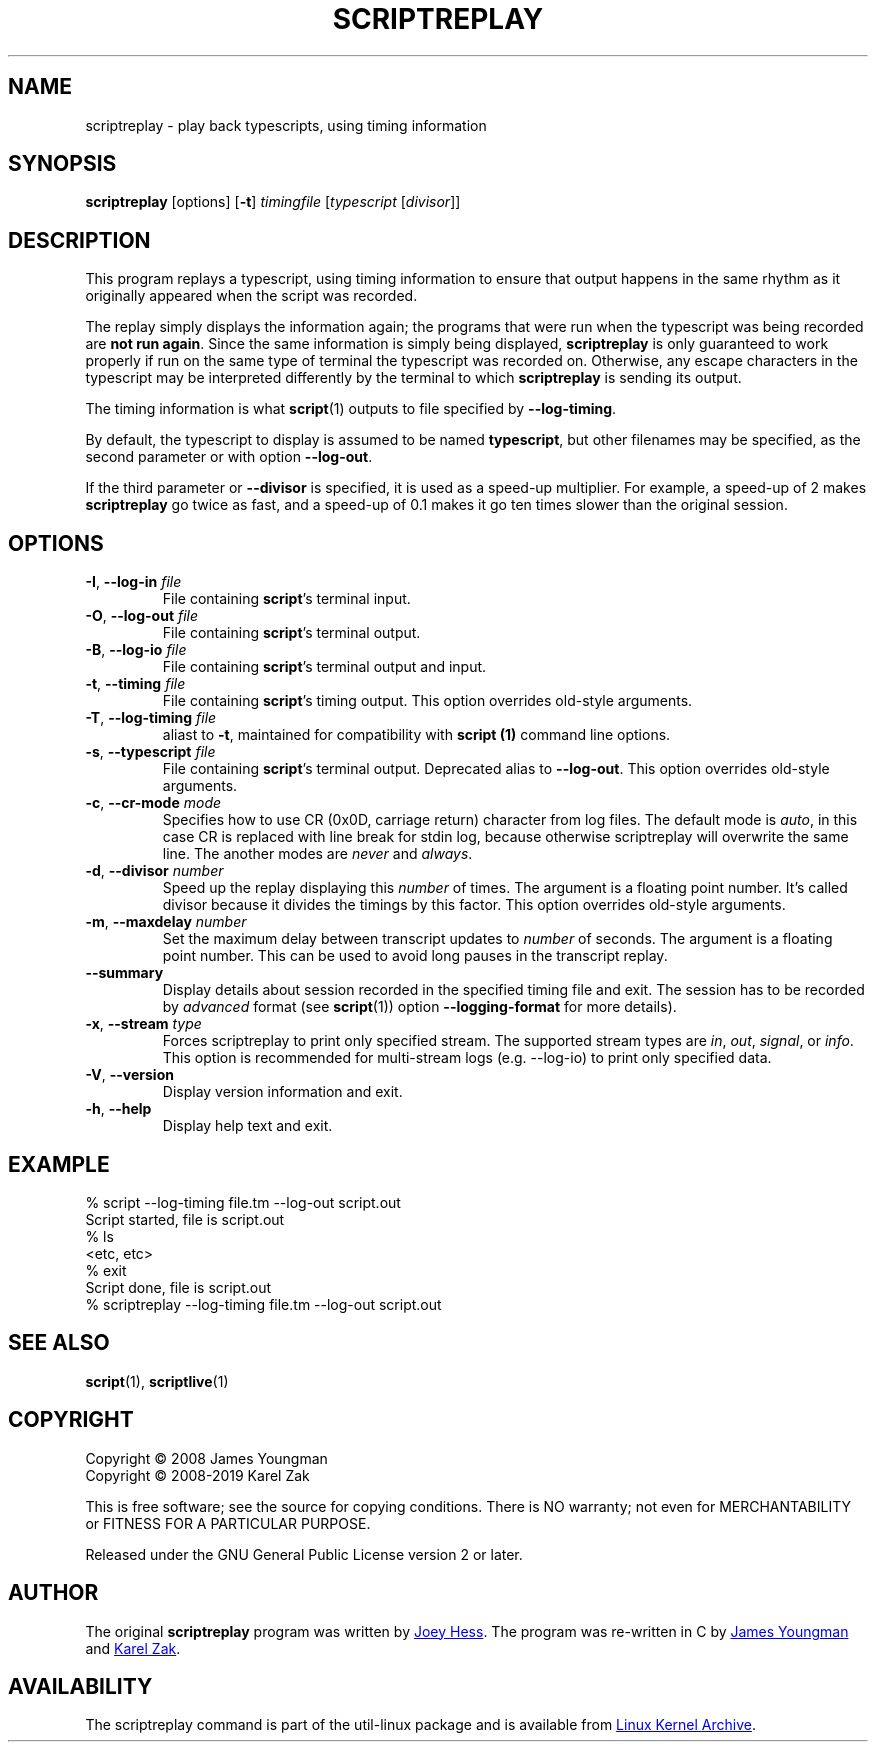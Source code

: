.TH SCRIPTREPLAY 1 "October 2019" "util-linux" "User Commands"
.SH "NAME"
scriptreplay \- play back typescripts, using timing information
.SH "SYNOPSIS"
.B scriptreplay
[options]
.RB [ \-t ]
.I timingfile
.RI [ typescript
.RI [ divisor ]]
.SH "DESCRIPTION"
This program replays a typescript, using timing information to ensure that
output happens in the same rhythm as it originally appeared when the script
was recorded.
.PP
The replay simply displays the information again; the programs
that were run when the typescript was being recorded are \fBnot run again\fR.
Since the same information is simply being displayed,
.B scriptreplay
is only guaranteed to work properly if run on the same type of
terminal the typescript was recorded on.  Otherwise, any escape characters
in the typescript may be interpreted differently by the terminal to
which
.B scriptreplay
is sending its output.
.PP
The timing information is what
.BR script (1)
outputs to file specified by
.BR \-\-log-timing .
.PP
By default, the typescript to display is assumed to be named
.BR typescript ,
but other filenames may be specified, as the second parameter or with option
.BR \-\-log\-out .
.PP
If the third parameter or
.BR \-\-divisor
is specified, it is used as a speed-up multiplier.
For example, a speed-up of 2 makes
.B scriptreplay
go twice as fast, and a speed-up of 0.1 makes it go ten times slower
than the original session.
.SH OPTIONS
.TP
.BR \-I , " \-\-log-in " \fIfile\fR
File containing \fBscript\fR's terminal input.
.TP
.BR \-O , " \-\-log-out " \fIfile\fR
File containing \fBscript\fR's terminal output.
.TP
.BR \-B , " \-\-log-io " \fIfile\fR
File containing \fBscript\fR's terminal output and input.
.TP
.BR \-t , " \-\-timing " \fIfile\fR
File containing \fBscript\fR's timing output.  This option overrides old-style arguments.
.TP
.BR \-T , " \-\-log\-timing " \fIfile\fR
aliast to \fB\-t\fR, maintained for compatibility with
.B script (1)
command line options.
.TP
.BR \-s , " \-\-typescript " \fIfile\fR
File containing \fBscript\fR's terminal output.  Deprecated alias to \fB\-\-log-out\fR.
This option overrides old-style arguments.
.TP
.BR \-c , " \-\-cr\-mode " \fImode\fR
Specifies how to use CR (0x0D, carriage return) character from log files.
The default mode is
.IR auto ,
in this case CR is replaced with line break for stdin log, because otherwise
scriptreplay will overwrite the same line.  The another modes are
.I never
and
.IR always .
.TP
.BR \-d , " \-\-divisor " \fInumber\fR
Speed up the replay displaying this
.I number
of times.  The argument is a floating point number.  It's called divisor
because it divides the timings by this factor.  This option overrides old-style arguments.
.TP
.BR \-m , " \-\-maxdelay " \fInumber\fR
Set the maximum delay between transcript updates to
.I number
of seconds.  The argument is a floating point number.  This can be used to
avoid long pauses in the transcript replay.
.TP
.BR " \-\-summary "
Display details about session recorded in the specified timing file and exit.  The session has 
to be recorded by
.I advanced
format (see
.BR script (1))
option \fB\-\-logging\-format\fR for more details).
.TP
.BR \-x , " \-\-stream " \fItype\fR
Forces scriptreplay to print only specified stream.  The supported stream types
are
.IR in ,
.IR out ,
.IR signal ,
or
.IR info .
This option is recommended for multi-stream logs (e.g. --log-io)
to print only specified data.
.TP
.BR \-V , " \-\-version"
Display version information and exit.
.TP
.BR \-h , " \-\-help"
Display help text and exit.
.SH "EXAMPLE"
.nf
% script --log-timing file.tm --log-out script.out
Script started, file is script.out
% ls
<etc, etc>
% exit
Script done, file is script.out
% scriptreplay --log-timing file.tm --log-out script.out
.nf
.SH "SEE ALSO"
.BR script (1),
.BR scriptlive (1)
.SH "COPYRIGHT"
Copyright \(co 2008 James Youngman
.br
Copyright \(co 2008-2019 Karel Zak
.PP
This is free software; see the source for copying conditions.  There is NO
warranty; not even for MERCHANTABILITY or FITNESS FOR A PARTICULAR
PURPOSE.
.PP
Released under the GNU General Public License version 2 or later.
.SH "AUTHOR"
The original
.B scriptreplay
program was written by
.MT joey@\:kitenet.net
Joey Hess
.ME .
The program was re-written in C by
.MT jay@\:gnu.org
James Youngman
.ME
and
.MT kzak@\:redhat.com
Karel Zak
.ME .
.SH AVAILABILITY
The scriptreplay command is part of the util-linux package and is available from
.UR https://\:www.kernel.org\:/pub\:/linux\:/utils\:/util-linux/
Linux Kernel Archive
.UE .
